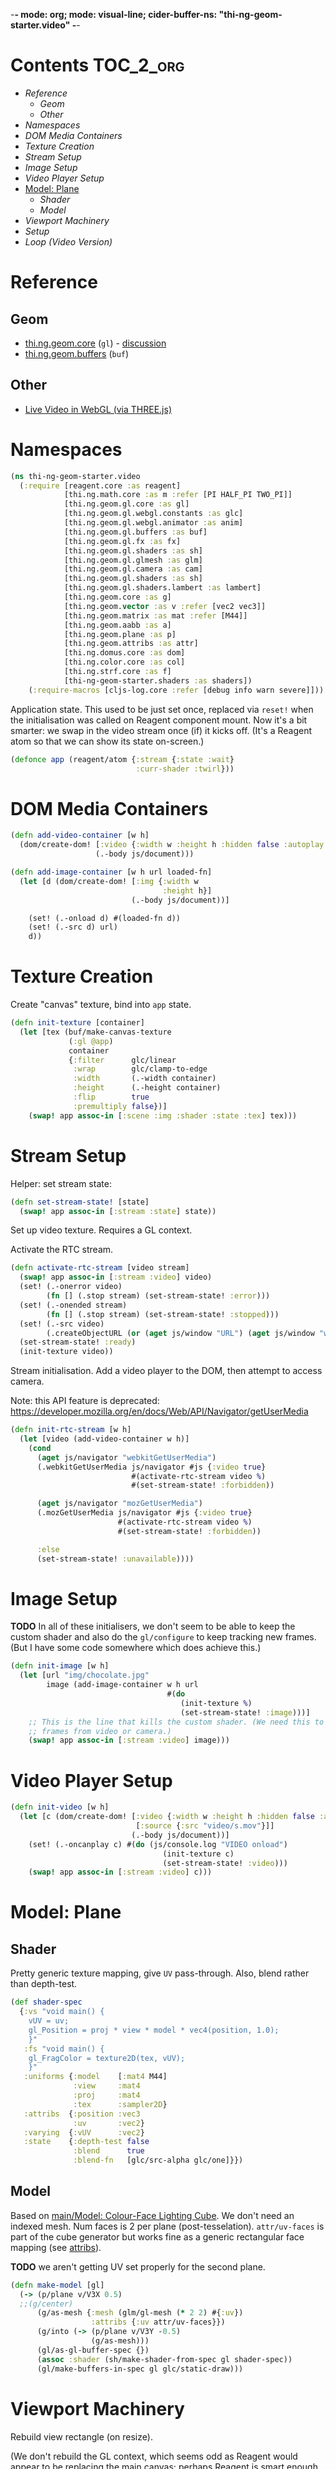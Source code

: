 -*- mode: org; mode: visual-line; cider-buffer-ns: "thi-ng-geom-starter.video" -*-
#+STARTUP: indent
#+PROPERTY: header-args:clojure  :tangle video.cljs
#+PROPERTY: header-args:clojure+ :results value verbatim replace

* Contents                                                          :TOC_2_org:
 - [[Reference][Reference]]
   - [[Geom][Geom]]
   - [[Other][Other]]
 - [[Namespaces][Namespaces]]
 - [[DOM Media Containers][DOM Media Containers]]
 - [[Texture Creation][Texture Creation]]
 - [[Stream Setup][Stream Setup]]
 - [[Image Setup][Image Setup]]
 - [[Video Player Setup][Video Player Setup]]
 - [[Model: Plane][Model: Plane]]
   - [[Shader][Shader]]
   - [[Model][Model]]
 - [[Viewport Machinery][Viewport Machinery]]
 - [[Setup][Setup]]
 - [[Loop (Video Version)][Loop (Video Version)]]

* Reference
** Geom

- [[https://github.com/thi-ng/geom/blob/develop/src/gl/core.org][thi.ng.geom.core]] (~gl~) - [[https://gitter.im/thi-ng/geom][discussion]]
- [[https://github.com/thi-ng/geom/blob/develop/src/gl/buffers.org][thi.ng.geom.buffers]] (~buf~)

** Other

- [[http://learningthreejs.com/blog/2012/02/07/live-video-in-webgl/][Live Video in WebGL (via THREE.js)]]

* Namespaces

#+BEGIN_SRC clojure
  (ns thi-ng-geom-starter.video
    (:require [reagent.core :as reagent]
              [thi.ng.math.core :as m :refer [PI HALF_PI TWO_PI]]
              [thi.ng.geom.gl.core :as gl]
              [thi.ng.geom.gl.webgl.constants :as glc]
              [thi.ng.geom.gl.webgl.animator :as anim]
              [thi.ng.geom.gl.buffers :as buf]
              [thi.ng.geom.gl.fx :as fx]
              [thi.ng.geom.gl.shaders :as sh]
              [thi.ng.geom.gl.glmesh :as glm]
              [thi.ng.geom.gl.camera :as cam]
              [thi.ng.geom.gl.shaders :as sh]
              [thi.ng.geom.gl.shaders.lambert :as lambert]
              [thi.ng.geom.core :as g]
              [thi.ng.geom.vector :as v :refer [vec2 vec3]]
              [thi.ng.geom.matrix :as mat :refer [M44]]
              [thi.ng.geom.aabb :as a]
              [thi.ng.geom.plane :as p]
              [thi.ng.geom.attribs :as attr]
              [thi.ng.domus.core :as dom]
              [thi.ng.color.core :as col]
              [thi.ng.strf.core :as f]
              [thi-ng-geom-starter.shaders :as shaders])
      (:require-macros [cljs-log.core :refer [debug info warn severe]]))
#+END_SRC

#+RESULTS:
: nil

Application state. This used to be just set once, replaced via ~reset!~ when the initialisation was called on Reagent component mount. Now it's a bit smarter: we swap in the video stream once (if) it kicks off. (It's a Reagent atom so that we can show its state on-screen.)

#+BEGIN_SRC clojure
  (defonce app (reagent/atom {:stream {:state :wait}
                              :curr-shader :twirl}))
#+END_SRC

#+RESULTS:
: nil


* DOM Media Containers

#+BEGIN_SRC clojure
  (defn add-video-container [w h]
    (dom/create-dom! [:video {:width w :height h :hidden false :autoplay true}]
                     (.-body js/document)))

  (defn add-image-container [w h url loaded-fn]
    (let [d (dom/create-dom! [:img {:width w
                                    :height h}]
                             (.-body js/document))]

      (set! (.-onload d) #(loaded-fn d))
      (set! (.-src d) url)
      d))
#+END_SRC

* Texture Creation

Create "canvas" texture, bind into ~app~ state.

#+BEGIN_SRC clojure
  (defn init-texture [container]
    (let [tex (buf/make-canvas-texture
               (:gl @app)
               container
               {:filter      glc/linear
                :wrap        glc/clamp-to-edge
                :width       (.-width container)
                :height      (.-height container)
                :flip        true
                :premultiply false})]
      (swap! app assoc-in [:scene :img :shader :state :tex] tex)))
#+END_SRC

* Stream Setup

Helper: set stream state:

#+BEGIN_SRC clojure
  (defn set-stream-state! [state]
    (swap! app assoc-in [:stream :state] state))
#+END_SRC

Set up video texture. Requires a GL context.

Activate the RTC stream.

#+BEGIN_SRC clojure
  (defn activate-rtc-stream [video stream]
    (swap! app assoc-in [:stream :video] video)
    (set! (.-onerror video)
          (fn [] (.stop stream) (set-stream-state! :error)))
    (set! (.-onended stream)
          (fn [] (.stop stream) (set-stream-state! :stopped)))
    (set! (.-src video)
          (.createObjectURL (or (aget js/window "URL") (aget js/window "webkitURL")) stream))
    (set-stream-state! :ready)
    (init-texture video))
#+END_SRC

Stream initialisation. Add a video player to the DOM, then attempt to access camera.

Note: this API feature is deprecated: [[https://developer.mozilla.org/en/docs/Web/API/Navigator/getUserMedia]]

#+BEGIN_SRC clojure
  (defn init-rtc-stream [w h]
    (let [video (add-video-container w h)]
      (cond
        (aget js/navigator "webkitGetUserMedia")
        (.webkitGetUserMedia js/navigator #js {:video true}
                             #(activate-rtc-stream video %)
                             #(set-stream-state! :forbidden))

        (aget js/navigator "mozGetUserMedia")
        (.mozGetUserMedia js/navigator #js {:video true}
                          #(activate-rtc-stream video %)
                          #(set-stream-state! :forbidden))

        :else
        (set-stream-state! :unavailable))))
#+END_SRC

* Image Setup

*TODO* In all of these initialisers, we don't seem to be able to keep the custom shader and also do the ~gl/configure~ to keep tracking new frames. (But I have some code somewhere which does achieve this.)

#+BEGIN_SRC clojure
  (defn init-image [w h]
    (let [url "img/chocolate.jpg"
          image (add-image-container w h url
                                     #(do
                                        (init-texture %)
                                        (set-stream-state! :image)))]
      ;; This is the line that kills the custom shader. (We need this to update
      ;; frames from video or camera.)
      (swap! app assoc-in [:stream :video] image)))
#+END_SRC

* Video Player Setup

#+BEGIN_SRC clojure
  (defn init-video [w h]
    (let [c (dom/create-dom! [:video {:width w :height h :hidden false :autoplay true}
                              [:source {:src "video/s.mov"}]]
                             (.-body js/document))]
      (set! (.-oncanplay c) #(do (js/console.log "VIDEO onload")
                                    (init-texture c)
                                    (set-stream-state! :video)))
      (swap! app assoc-in [:stream :video] c)))
#+END_SRC

* Model: Plane
** Shader

Pretty generic texture mapping, give ~UV~ pass-through. Also, blend rather than depth-test.

#+BEGIN_SRC clojure
  (def shader-spec
    {:vs "void main() {
      vUV = uv;
      gl_Position = proj * view * model * vec4(position, 1.0);
      }"
     :fs "void main() {
      gl_FragColor = texture2D(tex, vUV);
      }"
     :uniforms {:model    [:mat4 M44]
                :view     :mat4
                :proj     :mat4
                :tex      :sampler2D}
     :attribs  {:position :vec3
                :uv       :vec2}
     :varying  {:vUV      :vec2}
     :state    {:depth-test false
                :blend      true
                :blend-fn   [glc/src-alpha glc/one]}})
#+END_SRC

** Model

Based on [[file:main.org::*Model:%20Colour-Face%20Lighting%20Cube][main/Model: Colour-Face Lighting Cube]]. We don't need an indexed mesh. Num faces is 2 per plane (post-tesselation). ~attr/uv-faces~ is part of the cube generator but works fine as a generic rectangular face mapping (see [[https://github.com/thi-ng/geom/blob/develop/src/types/attribs.org][attribs]]).

*TODO* we aren't getting UV set properly for the second plane.

#+BEGIN_SRC clojure
  (defn make-model [gl]
    (-> (p/plane v/V3X 0.5)
    ;;(g/center)
        (g/as-mesh {:mesh (glm/gl-mesh (* 2 2) #{:uv})
                    :attribs {:uv attr/uv-faces}})
        (g/into (-> (p/plane v/V3Y -0.5)
                    (g/as-mesh)))
        (gl/as-gl-buffer-spec {})
        (assoc :shader (sh/make-shader-from-spec gl shader-spec))
        (gl/make-buffers-in-spec gl glc/static-draw)))
#+END_SRC

* Viewport Machinery

Rebuild view rectangle (on resize).

(We don't rebuild the GL context, which seems odd as Reagent would appear to be replacing the main canvas; perhaps Reagent is smart enough to just resize the one that's already there. We could replace the GL, but I'm not sure how/if the old one needs to be explicitly discarded first.)

#+BEGIN_SRC clojure
  (defn rebuild-viewport [app]
    (let [gl (:gl app)
          _  (gl/set-viewport gl {:p [0 0] :size [(.-innerWidth js/window) (.-innerHeight js/window)]})
          vr (gl/get-viewport-rect gl)]
      (assoc app
             :view-rect vr
             ;; :model (make-model gl vr)
             )))
#+END_SRC

* Setup

Setup. Generate a GL context (from DOM element ~main~), viewport rectangle and model, attach to the application. Also kick off the texture loading.

#+BEGIN_SRC clojure
  (defn init-app
    [this]
    (let [vw        640
          vh        480
          gl        (gl/gl-context (reagent/dom-node this))
          view-rect (gl/get-viewport-rect gl)
          thresh    (sh/make-shader-from-spec gl shaders/threshold-shader-spec)
          hue-shift (sh/make-shader-from-spec gl shaders/hueshift-shader-spec)
          twirl     (sh/make-shader-from-spec gl shaders/twirl-shader-spec)
          pixelate  (sh/make-shader-from-spec gl shaders/pixelate-shader-spec)
          tile      (sh/make-shader-from-spec gl shaders/tile-shader-spec)
          fbo-tex   (buf/make-texture
                     gl {:width  512
                         :height 512
                         :filter glc/linear
                         :wrap   glc/clamp-to-edge})
          fbo       (buf/make-fbo-with-attachments
                     gl {:tex    fbo-tex
                         :width  512
                         :height 512
                         :depth? true})]
      (swap! app merge
             {:gl          gl
              :view        view-rect
              :shaders     {:thresh    thresh
                            :hue-shift hue-shift
                            :twirl     twirl
                            :tile      tile
                            :pixelate  pixelate}
              :scene       {:fbo     fbo
                            :fbo-tex fbo-tex
                            :model   (make-model gl)
                            :img     (-> (fx/init-fx-quad gl)
                                         #_ (assoc :shader thresh))}})
      ;;(init-rtc-stream vw vh)
      ;;(init-video vw vh)
      (init-image vw vh)
      ))
#+END_SRC

* Loop (Video Version)

#+BEGIN_SRC clojure
  (def try-it true)

  (defn update-app
    [this]
    (fn [t frame]
      (let [{:keys [gl view scene stream shaders curr-shader]} @app]
        ;;(debug "frame with tex?" (str (get-in scene [:img :shader])))
        (when-let [tex (get-in scene [:img :shader :state :tex])]
          (gl/configure tex {:image (:video stream)})
          (gl/bind tex)
          ;; render to texture
          (when try-it (gl/bind (:fbo scene)))
          (doto gl
            (gl/set-viewport 0 0 512 512)
            (gl/clear-color-and-depth-buffer col/BLACK 1)
            (gl/draw-with-shader
             (-> (:img scene)
                 (assoc-in [:uniforms :time] t)
                 (assoc :shader (shaders curr-shader)))))
          (when try-it (gl/unbind (:fbo scene)))
          ;; render model to main canvas
          (when try-it
            (gl/bind (:fbo-tex scene) 0)
            (doto gl
              (gl/set-viewport view)
              (gl/draw-with-shader
               (-> (:model scene)
                   (cam/apply
                    (cam/perspective-camera
                     {:eye (vec3 0 0 1.0) :fov 90 :aspect view}))
                   (assoc-in [:uniforms :model] (-> M44 (g/rotate-x t) (g/rotate-y (* t 2)))))))))
        (:active (reagent/state this)))))
#+END_SRC
